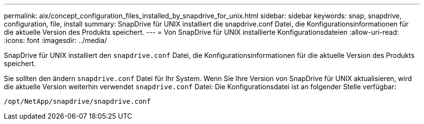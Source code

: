---
permalink: aix/concept_configuration_files_installed_by_snapdrive_for_unix.html 
sidebar: sidebar 
keywords: snap, snapdrive, configuration, file, install 
summary: SnapDrive für UNIX installiert die snapdrive.conf Datei, die Konfigurationsinformationen für die aktuelle Version des Produkts speichert. 
---
= Von SnapDrive für UNIX installierte Konfigurationsdateien
:allow-uri-read: 
:icons: font
:imagesdir: ../media/


[role="lead"]
SnapDrive für UNIX installiert den `snapdrive.conf` Datei, die Konfigurationsinformationen für die aktuelle Version des Produkts speichert.

Sie sollten den ändern `snapdrive.conf` Datei für Ihr System. Wenn Sie Ihre Version von SnapDrive für UNIX aktualisieren, wird die aktuelle Version weiterhin verwendet `snapdrive.conf` Datei: Die Konfigurationsdatei ist an folgender Stelle verfügbar:

`/opt/NetApp/snapdrive/snapdrive.conf`
